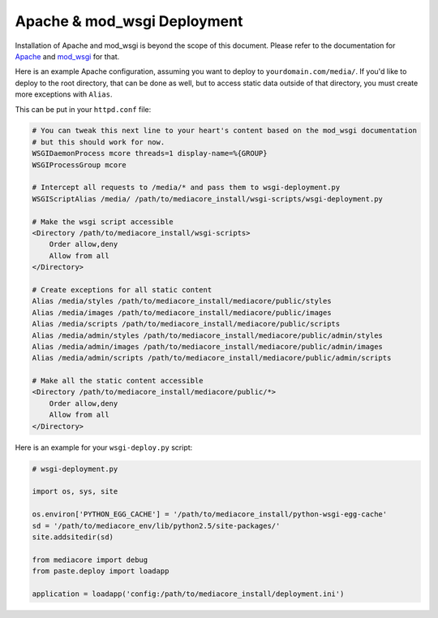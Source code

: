 .. _install_apache:

============================
Apache & mod_wsgi Deployment
============================

Installation of Apache and mod_wsgi is beyond the scope of this
document. Please refer to the documentation for `Apache
<http://httpd.apache.org/>`_ and `mod_wsgi
<http://code.google.com/p/modwsgi/wiki/InstallationInstructions>`_ for
that.

Here is an example Apache configuration, assuming you want to deploy to
``yourdomain.com/media/``. If you'd like to deploy to the root directory,
that can be done as well, but to access static data outside of that
directory, you must create more exceptions with ``Alias``.

This can be put in your ``httpd.conf`` file:

.. sourcecode:: apacheconf

    # You can tweak this next line to your heart's content based on the mod_wsgi documentation
    # but this should work for now.
    WSGIDaemonProcess mcore threads=1 display-name=%{GROUP}
    WSGIProcessGroup mcore

    # Intercept all requests to /media/* and pass them to wsgi-deployment.py
    WSGIScriptAlias /media/ /path/to/mediacore_install/wsgi-scripts/wsgi-deployment.py

    # Make the wsgi script accessible
    <Directory /path/to/mediacore_install/wsgi-scripts>
        Order allow,deny
        Allow from all
    </Directory>

    # Create exceptions for all static content
    Alias /media/styles /path/to/mediacore_install/mediacore/public/styles
    Alias /media/images /path/to/mediacore_install/mediacore/public/images
    Alias /media/scripts /path/to/mediacore_install/mediacore/public/scripts
    Alias /media/admin/styles /path/to/mediacore_install/mediacore/public/admin/styles
    Alias /media/admin/images /path/to/mediacore_install/mediacore/public/admin/images
    Alias /media/admin/scripts /path/to/mediacore_install/mediacore/public/admin/scripts

    # Make all the static content accessible
    <Directory /path/to/mediacore_install/mediacore/public/*>
        Order allow,deny
        Allow from all
    </Directory>

Here is an example for your ``wsgi-deploy.py`` script:

.. sourcecode:: python

    # wsgi-deployment.py

    import os, sys, site

    os.environ['PYTHON_EGG_CACHE'] = '/path/to/mediacore_install/python-wsgi-egg-cache'
    sd = '/path/to/mediacore_env/lib/python2.5/site-packages/'
    site.addsitedir(sd)

    from mediacore import debug
    from paste.deploy import loadapp

    application = loadapp('config:/path/to/mediacore_install/deployment.ini')

